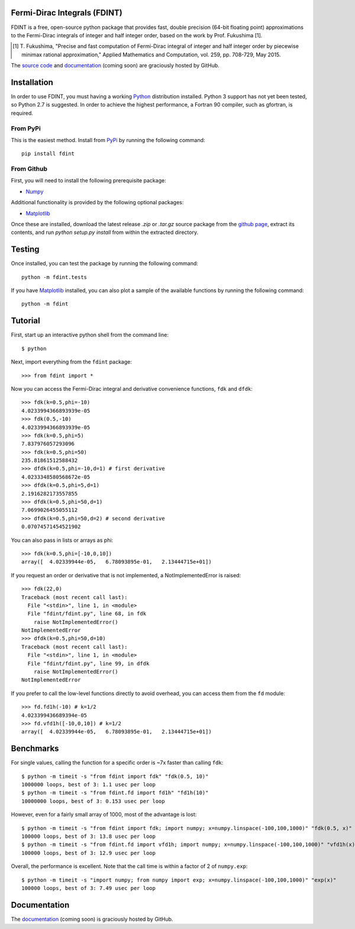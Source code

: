 Fermi-Dirac Integrals (FDINT)
=============================

FDINT is a free, open-source python package that provides fast, double
precision (64-bit floating point) approximations to the Fermi-Dirac
integrals of integer and half integer order, based on the work by
Prof. Fukushima [1].
    
.. [1] T. Fukushima, "Precise and fast computation of Fermi-Dirac integral
   of integer and half integer order by piecewise minimax rational
   approximation," Applied Mathematics and Computation, vol. 259,
   pp. 708-729, May 2015.

The `source code`_ and `documentation`_ (coming soon) are graciously hosted
by GitHub.

.. _`source code`: http://github.com/scott-maddox/fdint
.. _`documentation`: http://scott-maddox.github.io/fdint

Installation
============

In order to use FDINT, you must having a working `Python`_ distribution
installed. Python 3 support has not yet been tested, so Python 2.7 is
suggested. In order to achieve the highest performance, a Fortran 90 compiler,
such as gfortran, is required.

.. _`Python`: https://www.python.org/download/

From PyPi
---------

This is the easiest method. Install from `PyPi`_ by running the following
command::

    pip install fdint

.. _`PyPi`: http://pypi.python.org/pypi

From Github
-----------

First, you will need to install the following prerequisite package:

- Numpy_

.. _`Numpy`: http://docs.scipy.org/doc/numpy/user/install.html

Additional functionality is provided by the following optional packages:

- Matplotlib_

.. _`Matplotlib`: http://matplotlib.org/users/installing.html

Once these are installed, download the latest release `.zip` or `.tar.gz`
source package from the `github page`_, extract its contents, and run
`python setup.py install` from within the extracted directory.

.. _`github page`: http://github.com/scott-maddox/fdint/releases/latest

Testing
=======

Once installed, you can test the package by running the following command::

    python -m fdint.tests

If you have Matplotlib_ installed, you can also plot a sample of the available
functions by running the following command::

    python -m fdint

Tutorial
========

First, start up an interactive python shell from the command line::

    $ python

Next, import everything from the ``fdint`` package::

    >>> from fdint import *

Now you can access the Fermi-Dirac integral and derivative convenience
functions, ``fdk`` and ``dfdk``::

    >>> fdk(k=0.5,phi=-10)
    4.0233994366893939e-05
    >>> fdk(0.5,-10)
    4.0233994366893939e-05
    >>> fdk(k=0.5,phi=5)
    7.837976057293096
    >>> fdk(k=0.5,phi=50)
    235.81861512588432
    >>> dfdk(k=0.5,phi=-10,d=1) # first derivative
    4.0233348580568672e-05
    >>> dfdk(k=0.5,phi=5,d=1)
    2.1916282173557855
    >>> dfdk(k=0.5,phi=50,d=1)
    7.0699026455055112
    >>> dfdk(k=0.5,phi=50,d=2) # second derivative
    0.07074571454521902

You can also pass in lists or arrays as phi::

    >>> fdk(k=0.5,phi=[-10,0,10])
    array([  4.02339944e-05,   6.78093895e-01,   2.13444715e+01])

If you request an order or derivative that is not implemented, a
NotImplementedError is raised::

    >>> fdk(22,0)
    Traceback (most recent call last):
      File "<stdin>", line 1, in <module>
      File "fdint/fdint.py", line 68, in fdk
        raise NotImplementedError()
    NotImplementedError
    >>> dfdk(k=0.5,phi=50,d=10)
    Traceback (most recent call last):
      File "<stdin>", line 1, in <module>
      File "fdint/fdint.py", line 99, in dfdk
        raise NotImplementedError()
    NotImplementedError

If you prefer to call the low-level functions directly to avoid overhead,
you can access them from the ``fd`` module::

    >>> fd.fd1h(-10) # k=1/2
    4.023399436689394e-05
    >>> fd.vfd1h([-10,0,10]) # k=1/2
    array([  4.02339944e-05,   6.78093895e-01,   2.13444715e+01])

Benchmarks
==========

For single values, calling the function for a specific order is ~7x faster than
calling ``fdk``::

    $ python -m timeit -s "from fdint import fdk" "fdk(0.5, 10)"
    1000000 loops, best of 3: 1.1 usec per loop
    $ python -m timeit -s "from fdint.fd import fd1h" "fd1h(10)"
    10000000 loops, best of 3: 0.153 usec per loop

However, even for a fairly small array of 1000, most of the advantage is lost::

    $ python -m timeit -s "from fdint import fdk; import numpy; x=numpy.linspace(-100,100,1000)" "fdk(0.5, x)"
    100000 loops, best of 3: 13.8 usec per loop
    $ python -m timeit -s "from fdint.fd import vfd1h; import numpy; x=numpy.linspace(-100,100,1000)" "vfd1h(x)"
    100000 loops, best of 3: 12.9 usec per loop

Overall, the performance is excellent. Note that the call time is within a
factor of 2 of ``numpy.exp``::

    $ python -m timeit -s "import numpy; from numpy import exp; x=numpy.linspace(-100,100,1000)" "exp(x)"
    100000 loops, best of 3: 7.49 usec per loop

Documentation
=============

The `documentation`_ (coming soon) is graciously hosted by GitHub.
